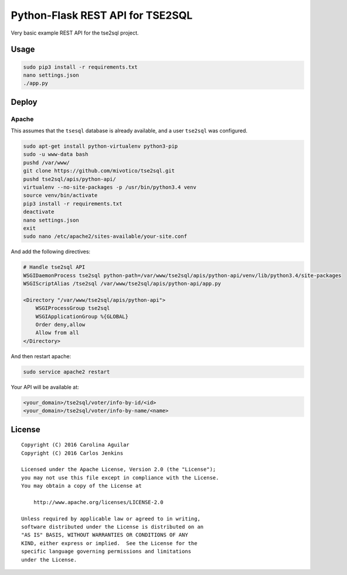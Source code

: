 =================================
Python-Flask REST API for TSE2SQL
=================================

Very basic example REST API for the tse2sql project.


Usage
=====

.. code-block:: bash

   sudo pip3 install -r requirements.txt
   nano settings.json
   ./app.py


Deploy
======

Apache
++++++

This assumes that the ``tsesql`` database is already available, and a user
``tse2sql`` was configured.

.. code-block:: bash

   sudo apt-get install python-virtualenv python3-pip
   sudo -u www-data bash
   pushd /var/www/
   git clone https://github.com/mivotico/tse2sql.git
   pushd tse2sql/apis/python-api/
   virtualenv --no-site-packages -p /usr/bin/python3.4 venv
   source venv/bin/activate
   pip3 install -r requirements.txt
   deactivate
   nano settings.json
   exit
   sudo nano /etc/apache2/sites-available/your-site.conf

And add the following directives:

.. code-block:: text

   # Handle tse2sql API
   WSGIDaemonProcess tse2sql python-path=/var/www/tse2sql/apis/python-api/venv/lib/python3.4/site-packages
   WSGIScriptAlias /tse2sql /var/www/tse2sql/apis/python-api/app.py

   <Directory "/var/www/tse2sql/apis/python-api">
       WSGIProcessGroup tse2sql
       WSGIApplicationGroup %{GLOBAL}
       Order deny,allow
       Allow from all
   </Directory>

And then restart apache:

.. code-block:: text

   sudo service apache2 restart

Your API will be available at:

.. code-block:: text

   <your_domain>/tse2sql/voter/info-by-id/<id>
   <your_domain>/tse2sql/voter/info-by-name/<name>


License
=======

::

   Copyright (C) 2016 Carolina Aguilar
   Copyright (C) 2016 Carlos Jenkins

   Licensed under the Apache License, Version 2.0 (the "License");
   you may not use this file except in compliance with the License.
   You may obtain a copy of the License at

       http://www.apache.org/licenses/LICENSE-2.0

   Unless required by applicable law or agreed to in writing,
   software distributed under the License is distributed on an
   "AS IS" BASIS, WITHOUT WARRANTIES OR CONDITIONS OF ANY
   KIND, either express or implied.  See the License for the
   specific language governing permissions and limitations
   under the License.
